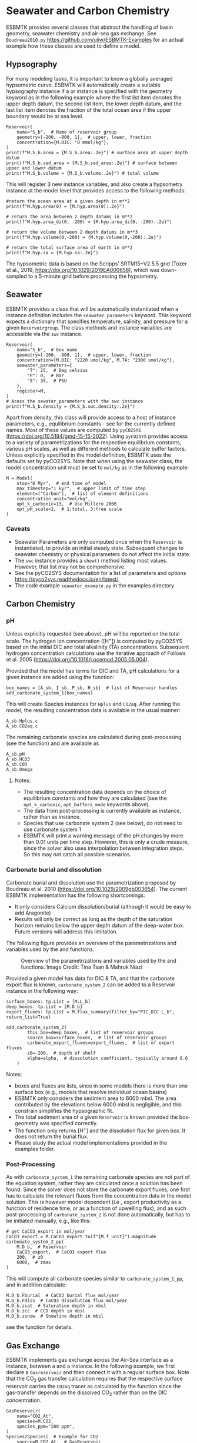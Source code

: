 #+options: toc:nil author:nil num:nil


* Seawater and Carbon Chemistry
ESBMTK provides several classes that abstract the handling of basin geometry, seawater chemistry and air-sea gas exchange.  See =Boudreau2010.py= https://github.com/uliw/ESBMTK-Examples for an actual example how these classes are used to define a model.

** Hypsography

For many modeling tasks, it is important to know a globally averaged hypsometric curve. ESBMTK will automatically create a suitable hypsography instance if a @@rst::py:class:`esbmtk.base_classes.Species()`@@ or @@rst::py:class:`esbmtk.extended_classes.Reservoir()`@@ instance is specified with the geometry keyword as in the following example where the first list item denotes the upper depth datum, the second list item, the lower depth datum, and the last list item denotes the fraction of the total ocean area if the upper boundary would be at sea level.
#+BEGIN_SRC ipython
Reservoir(
    name="S_b",  # Name of reservoir group
    geometry=[-200, -800, 1],  # upper, lower, fraction
    concentration={M.DIC: "0 mmol/kg"},
)
print(f"M.S_b.area = {M.S_b.area:.2e}") # surface area at upper depth datum
print(f"M.S_b.sed_area = {M.S_b.sed_area:.2e}") # surface between upper and lower datum
print(f"M.S_b.volume = {M.S_b.volume:.2e}") # total volume
#+END_SRC
This will register 3 new instance variables, and also create a hypsometry instance at the model level that provides access to the following methods:
#+BEGIN_SRC ipython
#return the ocean area at a given depth in m**2
print(f"M.hyp.area(0) = {M.hyp.area(0):.2e}")

# return the area between 2 depth datums in m**2
print(f"M.hyp.area_dz(0, -200) = {M.hyp.area_dz(0, -200):.2e}")

# return the volume between 2 depth datums in m**3
print(f"M.hyp.volume(0,-200) = {M.hyp.volume(0,-200):.2e}")

# return the total surface area of earth in m**2
print(f"M.hyp.sa = {M.hyp.sa:.2e}")
#+END_SRC
The hypsometric data is based on the Scripps’ SRTM15+V2.5.5 grid (Tozer et al., 2019, https://doi.org/10.1029/2019EA000658), which was down-sampled to a 5-minute grid before processing the hypsometry. 


** Seawater

ESBMTK provides a @@rst::py:class:`esbmtk.seawater.SeawaterConstants()`@@ class that will be automatically instantiated when a @@rst::py:class:`esbmtk.extended_classes.Reservoir()`@@ instance 
definition includes the =seawater_parameters= keyword. This keyword expects a dictionary that specifies temperature, salinity, and pressure for a given =Reservoirgroup=. The class methods and instance variables are accessible via the =swc= instance.
#+BEGIN_SRC ipython
Reservoir(
    name="S_b",  # box name
    geometry=[-200, -800, 1],  # upper, lower, fraction
    concentration={M.DIC: "2220 umol/kg", M.TA: "2300 umol/kg"},
    seawater_parameters={
        "T": 25,  # Deg celsius
        "P": 0,  # Bar
        "S": 35,  # PSU
    },
    register=M,
)
# Acess the sewater_parameters with the swc instance
print(f"M.S_b.density = {M.S_b.swc.density:.2e}")
#+END_SRC

Apart from density, this class will provide access to a host of instance parameters, e.g., equilibrium constants - see @@rst::py:meth:`esbmtk.seawater.SeawaterConstants.update_parameters()`@@ for the currently defined names. Most of these values are computed by =pyCO2SYS= (https://doi.org/10.5194/gmd-15-15-2022). Using  =pyCO2SYS= provides access to a variety of parametrizations for the respective equilibrium constants, various pH scales, as well as different methods to calculate buffer factors. Unless explicitly specified in the model definition, ESBMTK uses the defaults set by pyCO2SYS. Note that when using the seawater class, the model concentration unit must be set to =mol/kg= as in the following example:
#+BEGIN_SRC ipython
M = Model(
    stop="6 Myr",  # end time of model
    max_timestep="1 kyr",  # upper limit of time step
    element=["Carbon"],  # list of element definitions
    concentration_unit="mol/kg",
    opt_k_carbonic=13,  # Use Millero 2006
    opt_pH_scale=1,  # 1:total, 3:free scale
)
#+END_SRC

*** Caveats

- Seawater Parameters are only computed once when the =Reservoir= is instantiated, to provide an initial steady state. Subsequent changes to seawater chemistry or physical parameters do not affect the initial state.
- The =swc= instance provides a =show()= method listing most values. However, that list may not be comprehensive.
- See the pyCO2SYS documentation for a list of parameters and options https://pyco2sys.readthedocs.io/en/latest/
- The code example =seawater_example.py= in the examples directory 
  

** Carbon Chemistry
*** pH
Unless explicitly requested (see above), pH will be reported on the total scale. The hydrogen ion concentration ([H^{+}]) is computed by pyCO2SYS based on the initial DIC and total alkalinity (TA) concentrations. Subsequent hydrogen concentration calculations use the iterative approach of Follows et al. 2005 (https://doi.org/10.1016/j.ocemod.2005.05.004). 

Provided that the model has terms for DIC and TA, pH calculations for a given @@rst::py:class:`esbmtk.extended_classes.Reservoir()`@@ instance are added using the @@rst::py:func:`esbmtk.bio_pump_functions0.carbonate_chemistry.add_carbonate_system_1()`@@ function:
#+BEGIN_SRC ipython
box_names = [A_sb, I_sb, P_sb, H_sb]  # list of Reservoir handles
add_carbonate_system_1(box_names)
#+END_SRC

This will create Species @@rst::py:class:`esbmtk.base_classes.Species()`@@ instances for =Hplus= and =CO2aq=. After running the model, the resulting concentration data is available in the usual manner:
#+BEGIN_SRC ipython
A_sb.Hplus.c
A_sb.CO2aq.c
#+END_SRC
The remaining carbonate species are calculated during post-processing (see the @@rst::py:func:`esbmtk.post_processing.carbonate_system_1_pp()`@@ function) and are available as
#+BEGIN_SRC ipython
A_sb.pH
A_sb.HCO3
A_sb.CO3
A_sb.Omega
#+END_SRC
**** Notes:
 - The resulting concentration data depends on the choice of equilibrium constants and how they are calculated (see the =opt_k_carbonic=, =opt_buffers_mode= keywords above).
 - The data from post-processing is currently available as @@rst::py:class:`esbmtk.extended_classes.VectorData()`@@ instance, rather than as @@rst::py:class:`esbmtk.base_classes.Species()`@@ instance.
 - Species that use carbonate system 2 (see below), do not need to use carbonate system 1
 - ESBMTK will print a warning message of the pH changes by more than 0.01 units per time step. However, this is only a crude measure, since the solver also uses interpolation between integration steps. So this may not catch all possible scenarios.

*** Carbonate burial and dissolution
Carbonate burial and dissolution use the parametrization proposed by Boudreau et al. 2010 (https://doi.org/10.1029/2009gb003654). The current ESBMTK implementation  has the following shortcomings:
 - It only considers Calcium dissolution/burial (although it would be easy to add Aragonite)
 - Results will only be correct as long as the depth of the saturation horizon remains below the upper depth datum of the deep-water box. Future versions will address this limitation.

The following figure provides an overview of the parametrizations and variables used by the  @@rst::py:func:`esbmtk.bio_pump_functions0.carbonate_chemistry.carbonate_system_2()`@@ and @@rst::py:func:`esbmtk.bio_pump_functions0.carbonate_chemistry.add_carbonate_system_2()`@@ functions.
#+attr_org: :width 600
#+attr_rst: :width 800
#+attr_latex: :width 0.8\textwidth
#+name: boudreau
#+caption:  Overview of the parametrizations and variables used by the 
#+caption: @@rst::py:func:`esbmtk.bio_pump_functions0.carbonate_chemistry.carbonate_system_2()`@@ and
#+caption:  @@rst::py:func:`esbmtk.bio_pump_functions0.carbonate_chemistry.add_carbonate_system_2()`@@ functions.
#+caption: Image Credit: Tina Tsan & Mahruk Niazi
[[./boudreau.png]]

Provided a given model has data for DIC & TA, and that the carbonate export flux is known, =carbonate_system_2= can be added to a Reservoir instance in the following way:
#+BEGIN_SRC ipython
surface_boxes: tp.List = [M.L_b]
deep_boxes: tp.List = [M.D_b]
export_fluxes: tp.List = M.flux_summary(filter_by="PIC_DIC L_b", return_list=True)

add_carbonate_system_2(
        this_box=deep_boxes,  # list of reservoir groups
        source_box=surface_boxes,  # list of reservoir groups
        carbonate_export_fluxes=export_fluxes,  # list of export fluxes
        z0=-200,  # depth of shelf
        alpha=alpha,  # dissolution coefficient, typically around 0.6
    )
#+END_SRC
Notes:
 - boxes and fluxes are lists, since in some models there is more than one surface box (e.g., models that resolve individual ocean basins)
 - ESBMTK only considers the sediment area to 6000 mbsl. The area contributed by the elevations below 6000 mbsl is negligible, and this constrain simplifies the hypsographic fit.
 - The total sediment area of a given =Reservoir= is known provided the box-geometry was specified correctly.
 - The @@rst::py:func:`esbmtk.bio_pump_functions0.carbonate_chemistry.carbonate_system_2()`@@ function only returns [H^{+}] and the dissolution flux for  given box. It does not return the burial flux.
 - Please study the actual model implementations provided in the examples folder.

*** Post-Processing
As with =carbonate_system_1= the remaining carbonate species are not part of the equation system, rather they are calculated once a solution has been found. Since the solver does not store the carbonate export fluxes, one first has to calculate the relevant fluxes from the concentration data in the model solution. This is however model dependent (i.e., export productivity as a function of residence time, or as a function of upwelling flux), and as such post-processing of =carbonate_system_2=  is not done automatically, but has to be initiated manually, e.g., like this:
#+BEGIN_SRC ipython
# get CaCO3_export in mol/year
CaCO3_export = M.CaCO3_export.to(f"{M.f_unit}").magnitude
carbonate_system_2_pp(
    M.D_b,  # Reservoir
    CaCO3_export,  # CaCO3 export flux
    200,  # z0
    6000,  # zmax
)
#+END_SRC

This will compute all carbonate species similar to =carbonate_system_1_pp=, and in addition calculate:
#+BEGIN_SRC ipython
M.D_b.Fburial  # CaCO3 burial flux mol/year
M.D_b.Fdiss  # CaCO3 dissolution flux mol/year
M.D_b.zsat  # Saturation depth in mbsl
M.D_b.zcc  # CCD depth in mbsl
M.D_b.zsnow  # Snowline depth in mbsl
#+END_SRC
see  the @@rst::py:func:`esbmtk.post_processing.carbonate_system_2_pp()`@@ function for details.


** Gas Exchange
ESBMTK implements gas exchange across the Air-Sea interface as a @@rst::py:class:`esbmtk.connections.Species2Species()`@@ instance, between a @@rst::py:class:`esbmtk.extended_classes.GasReservoir()`@@ and a @@rst::py:class:`esbmtk.base_classes.Species()`@@ instance. In the following example, we first declare a =Gasreservoir= and then connect it with a regular surface box. Note that the CO_{2} gas transfer calculation requires that the respective surface reservoir carries the =CO2aq= tracer as calculated by the @@rst::py:func:`esbmtk.bio_pump_functions0.carbonate_chemistry_carbonate_system_1.()`@@ function since the gas-transfer depends on the dissolved CO_{2} rather than on the DIC concentration.
#+BEGIN_SRC ipython
GasReservoir(
    name="CO2_At",
    species=M.CO2,
    species_ppm="280 ppm",
)
Species2Species(  # Example for CO2
    source=M.CO2_At,  # GasReservoir
    sink=M.L_b.DIC,  # Reservoir
    species=M.CO2,
    piston_velocity="4.8 m/d",
    ctype="gasexchange",
    id="L_b_GEX",  # connection id
)
#+END_SRC
Defining gas transfer for O_2  uses the same approach.  Currently ESBMTK provides useful defaults for CO_{2} and O_2 only. See the isotope chapter on how to define gas exchange reactions for custom species.


** pCO_{2} Dependent Weathering
ESBMTK defines a simple power law function to calculate pCO_{2} dependent weathering fluxes (see e.g., Walker and Hays, 1981, https://doi.org/10.1029/jc086ic10p09776):
\[f =  A \times  f_{0} \times  \left(\frac{pCO_{2}}{p_{0}CO_{2}}\right)^{c}\]
where $A$ denotes the area, $f_0$ the weathering flux at $p_{0}CO_2$, pCO_{2} the CO_2 partial pressure at a given time $t$, $p_{0}CO_2$ the reference partial pressure of CO_2 and $c$ a constant.  See the @@rst::py:func:`esbmtk.processes.weathering()`@@ function for details. Within the context of ESBMTK, weathering fluxes are just another connection type:
#+BEGIN_SRC ipython
Species2Species(  # CaCO3 weathering
    source=M.Fw.DIC,  # source of flux
    sink=M.L_b.DIC,
    reservoir_ref=M.CO2_At,  # pCO2
    scale=1,  # optional, defaults to 1
    ex=0.2,  # exponent c
    pco2_0="280 ppm",  # reference pCO2
    rate="12 Tmol/a",  # rate at pco2_0
    ctype="weathering",
    id="wca",
)
#+END_SRC


# ph test code
#+BEGIN_SRC ipython :tangle test_pH.py :exports none
import pytest
from math import log10
from esbmtk import Model, Reservoir, get_hplus
import PyCO2SYS as pyco2


def test_manual_ph_calculation():
    """Test convergence of interative pH calculation"""
    M = Model(
        stop="1 yr",
        max_timestep="1 d",
        element=[
            "Carbon",
            "Boron",
            "Hydrogen",
            "Phosphor",
            "Oxygen",
            "misc_variables",
        ],
        mass_unit="mol",
        volume_unit="l",
        concentration_unit="mol/kg",
        opt_k_carbonic=13,
        opt_pH_scale=3,
        opt_buffers_mode=2,
    )

    Reservoir(
        name="S_b",
        geometry={"area": "0.5e14m**2", "volume": "1.76e16 m**3"},
        concentration={
            M.DIC: "1.9728038446966216 mmol/kg",
            M.TA: "2.3146405168630797 mmol/kg",
        },
        seawater_parameters={
            "T": 21.5,
            "P": 5,
            "S": 35,
        },
    )

    hplus0 = M.S_b.swc.hplus
    hplus = hplus0 * 10
    for i in range(10):
        hplus = get_hplus(
            M.S_b.DIC.c[0],
            M.S_b.TA.c[0],
            hplus,
            M.S_b.swc.boron,
            M.S_b.swc.K1,
            M.S_b.swc.K1K2,
            M.S_b.swc.KW,
            M.S_b.swc.KB,
        )

    assert abs(hplus0 - hplus) < 1e-12


def test_pyco2sys_ph_calculation():
    """Compare result of pH computation with the value
    provided by pyCO2sys
    """
    M = Model(
        stop="1 yr",
        max_timestep="1 d",
        element=[
            "Carbon",
            "Boron",
            "Hydrogen",
            "Phosphor",
            "Oxygen",
            "misc_variables",
        ],
        mass_unit="mol",
        volume_unit="l",
        concentration_unit="mol/kg",
        opt_k_carbonic=13,
        opt_pH_scale=3,
        opt_buffers_mode=2,
    )

    Reservoir(
        name="S_b",
        geometry={"area": "0.5e14m**2", "volume": "1.76e16 m**3"},
        concentration={
            M.DIC: "1.9728038446966216 mmol/kg",
            M.TA: "2.3146405168630797 mmol/kg",
        },
        seawater_parameters={
            "T": 21.5,
            "P": 5,
            "S": 35,
        },
    )

    params = dict(
        salinity=M.S_b.swc.salinity,
        temperature=M.S_b.swc.temperature,
        pressure=M.S_b.swc.pressure * 10,
        par1_type=1,
        par1=M.S_b.TA.c[0] * 1e6,
        par2_type=2,
        par2=M.S_b.DIC.c[0] * 1e6,
        opt_k_carbonic=M.opt_k_carbonic,
        opt_pH_scale=M.opt_pH_scale,
        opt_buffers_mode=M.opt_buffers_mode,
    )
    results = pyco2.sys(**params)
    pH = results["pH"]

    hplus0 = M.S_b.swc.hplus
    hplus = hplus0 * 10
    for i in range(10):
        hplus = get_hplus(
            M.S_b.DIC.c[0],
            M.S_b.TA.c[0],
            hplus,
            M.S_b.swc.boron,
            M.S_b.swc.K1,
            M.S_b.swc.K1K2,
            M.S_b.swc.KW,
            M.S_b.swc.KB,
        )

    assert abs(pH - -log10(hplus)) < 1e-4
#+END_SRC
